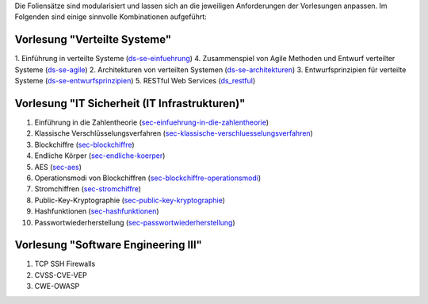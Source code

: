 Die Foliensätze sind modularisiert und lassen sich an die jeweiligen Anforderungen der Vorlesungen anpassen. Im Folgenden sind einige sinnvolle Kombinationen aufgeführt:

Vorlesung "Verteilte Systeme"
-----------------------------

1. Einführung in verteilte Systeme (`<ds-se-einfuehrung>`__)
4. Zusammenspiel von Agile Methoden und Entwurf verteilter Systeme (`<ds-se-agile>`__)
2. Architekturen von verteilten Systemen (`<ds-se-architekturen>`__)
3. Entwurfsprinzipien für verteilte Systeme (`<ds-se-entwurfsprinzipien>`__)
5. RESTful Web Services (`<ds_restful>`_)


Vorlesung "IT Sicherheit (IT Infrastrukturen)"
-----------------------------------------------

1. Einführung in die Zahlentheorie (`<sec-einfuehrung-in-die-zahlentheorie>`__)
2. Klassische Verschlüsselungsverfahren (`<sec-klassische-verschluesselungsverfahren>`__)
3. Blockchiffre (`<sec-blockchiffre>`__)
4. Endliche Körper (`<sec-endliche-koerper>`__)
5. AES (`<sec-aes>`__)
6. Operationsmodi von Blockchiffren (`<sec-blockchiffre-operationsmodi>`__)
7. Stromchiffren (`<sec-stromchiffre>`__)
8. Public-Key-Kryptographie (`<sec-public-key-kryptographie>`__)
9. Hashfunktionen (`<sec-hashfunktionen>`__)
10. Passwortwiederherstellung (`<sec-passwortwiederherstellung>`__)


Vorlesung "Software Engineering III"
------------------------------------

1. TCP SSH Firewalls
2. CVSS-CVE-VEP
3. CWE-OWASP